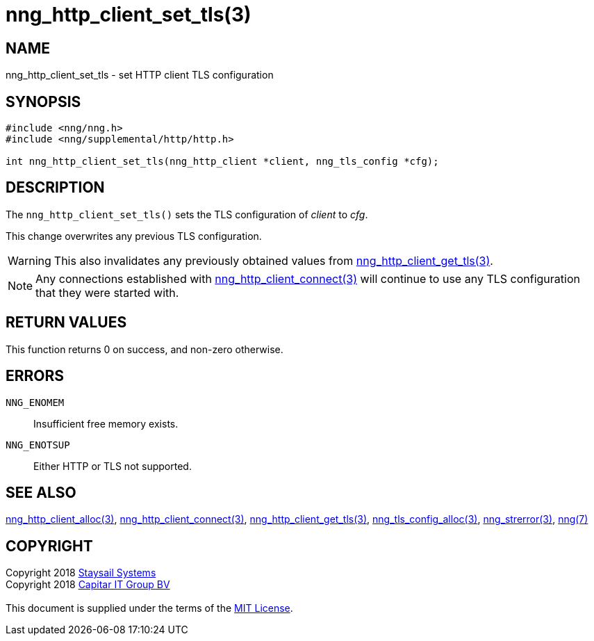 = nng_http_client_set_tls(3)
:copyright: Copyright 2018 mailto:info@staysail.tech[Staysail Systems, Inc.] + \
            Copyright 2018 mailto:info@capitar.com[Capitar IT Group BV] + \
            {blank} + \
            This document is supplied under the terms of the \
            https://opensource.org/licenses/MIT[MIT License].

== NAME

nng_http_client_set_tls - set HTTP client TLS configuration

== SYNOPSIS

[source, c]
-----------
#include <nng/nng.h>
#include <nng/supplemental/http/http.h>

int nng_http_client_set_tls(nng_http_client *client, nng_tls_config *cfg);
-----------


== DESCRIPTION

The `nng_http_client_set_tls()` sets the TLS configuration of _client_ to
_cfg_.

This change overwrites any previous TLS configuration.

WARNING: This also invalidates any previously obtained values from
<<nng_http_client_get_tls#,nng_http_client_get_tls(3)>>.

NOTE: Any connections established with
<<nng_http_client_connect#,nng_http_client_connect(3)>>
will continue to use any TLS configuration that they were started with.

== RETURN VALUES

This function returns 0 on success, and non-zero otherwise.

== ERRORS

`NNG_ENOMEM`:: Insufficient free memory exists.
`NNG_ENOTSUP`:: Either HTTP or TLS not supported.

== SEE ALSO

<<nng_http_client_alloc#,nng_http_client_alloc(3)>>,
<<nng_http_client_connect#,nng_http_client_connect(3)>>,
<<nng_http_client_get_tls#,nng_http_client_get_tls(3)>>,
<<nng_tls_config_alloc#,nng_tls_config_alloc(3)>>,
<<nng_strerror#,nng_strerror(3)>>,
<<nng#,nng(7)>>

== COPYRIGHT

{copyright}
